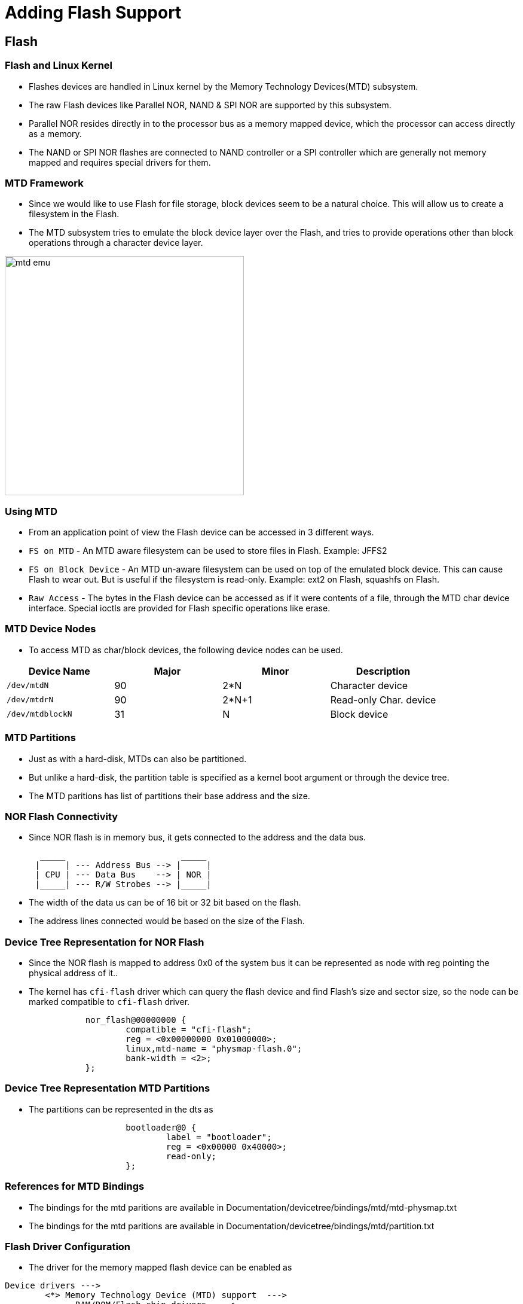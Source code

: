 = Adding Flash Support 

== Flash 

=== Flash and Linux Kernel

 * Flashes devices are handled in Linux kernel by the Memory
   Technology Devices(MTD) subsystem.

 * The raw Flash devices like Parallel NOR, NAND & SPI NOR are
   supported by this subsystem.

 * Parallel NOR resides directly in to the processor bus as a memory
   mapped device, which the processor can access directly as a memory.

 * The NAND or SPI NOR flashes are connected to NAND controller or a
   SPI controller which are generally not memory mapped and requires
   special drivers for them.

[style="two-column"]
=== MTD Framework

[style="right"]
  * Since we would like to use Flash for file storage, block devices
    seem to be a natural choice. This will allow us to create a
    filesystem in the Flash.

  * The MTD subsystem tries to emulate the block device layer over the
    Flash, and tries to provide operations other than block operations
    through a character device layer.

image::figures/mtd-emu.png[align="center", width=400]

=== Using MTD

  * From an application point of view the Flash device can be accessed
    in 3 different ways.

  * `FS on MTD` - An MTD aware filesystem can be used to store files
    in Flash. Example: JFFS2

  * `FS on Block Device` - An MTD un-aware filesystem can be used on
    top of the emulated block device. This can cause Flash to wear
    out. But is useful if the filesystem is read-only. Example: ext2
    on Flash, squashfs on Flash.

  * `Raw Access` - The bytes in the Flash device can be accessed as if
    it were contents of a file, through the MTD char device
    interface. Special ioctls are provided for Flash specific
    operations like erase.

=== MTD Device Nodes

  * To access MTD as char/block devices, the following device nodes
    can be used.

[options="header"]
|======
| Device Name     | Major  | Minor | Description
| `/dev/mtdN`	  | 90	   | 2*N   | Character device
| `/dev/mtdrN`    | 90	   | 2*N+1 | Read-only Char. device
| `/dev/mtdblockN`| 31	   | N     | Block device
|======

=== MTD Partitions

  * Just as with a hard-disk, MTDs can also be partitioned.

  * But unlike a hard-disk, the partition table is specified as a
    kernel boot argument or through the device tree.

  * The MTD paritions has list of partitions their base address and
    the size.

=== NOR Flash Connectivity


  * Since NOR flash is in memory bus, it gets connected to the address
    and the data bus.


----
       _____                       _____ 
      |	    | --- Address Bus --> |     |
      | CPU | --- Data Bus    --> | NOR |
      |_____| --- R/W Strobes --> |_____|

----

  * The width of the data us can be of 16 bit or 32 bit based on the
    flash.

  * The address lines connected would be based on the size of the
    Flash.

=== Device Tree Representation for NOR Flash

  * Since the NOR flash is mapped to address 0x0 of the system bus it
    can be represented as node with reg pointing the physical address
    of it..

  * The kernel has `cfi-flash` driver which can query the flash device
    and find Flash's size and sector size, so the node can be marked
    compatible to `cfi-flash` driver.

----
		nor_flash@00000000 {
			compatible = "cfi-flash";
			reg = <0x00000000 0x01000000>;
			linux,mtd-name = "physmap-flash.0";
			bank-width = <2>;
		};
----


=== Device Tree Representation MTD Partitions

  * The partitions can be represented in the dts as 
  
----
			bootloader@0 {
				label = "bootloader";
				reg = <0x00000 0x40000>;
				read-only;
			};
----

=== References for MTD Bindings

  * The bindings for the mtd paritions are available in
    Documentation/devicetree/bindings/mtd/mtd-physmap.txt

  * The bindings for the mtd paritions are available in
    Documentation/devicetree/bindings/mtd/partition.txt

=== Flash Driver Configuration

  * The driver for the memory mapped flash device can be enabled as

----
Device drivers --->
	<*> Memory Technology Device (MTD) support  --->
	      RAM/ROM/Flash chip drivers  --->
      		    <*> Memory device in physical memory map 
		    	       	      based on OF description 
----

  * The driver for parsing the partition table from the DTS can be enabled as

----
Device drivers --->
	<*> Memory Technology Device (MTD) support  --->
	      <*>   OpenFirmware partitioning information support 

----

